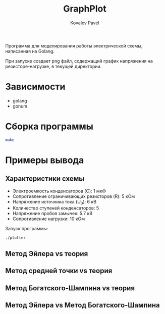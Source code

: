 #+TITLE: GraphPlot
#+AUTHOR: Kovalev Pavel

Программа для моделирования работы электрической схемы, написанная на Golang.

При запуске создает png файл, содержащий график напряжения на резисторе-нагрузке, в текущей директории.

* Зависимости
- golang
- gonum

* Сборка программы
#+begin_src bash
make
#+end_src

* Примеры вывода
** Характеристики схемы
- Электроемкость конденсаторов (C): 1 мкФ
- Сопротивление ограничивающих резисторов (R): 5 кОм
- Напряжение источника тока (U_0): 6 кВ
- Количество ступеней конденсаторов: 5
- Напряжение пробоя замычек: 5.7 кВ
- Сопротивление нагрузки: 10 кОм

Запуск программы:
#+begin_src bash
./plotter
#+end_src

** Метод Эйлера vs теория
[[./misc/euler-theory.png]]

** Метод средней точки vs теория
[[./misc/midpoint-theory.png]]

** Метод Богатского-Шампина vs теория
[[./misc/bogatskiy-shampin.png]]

** Метод Эйлера vs Метод Богатского-Шампина
[[./misc/euler-shampin.png]]
